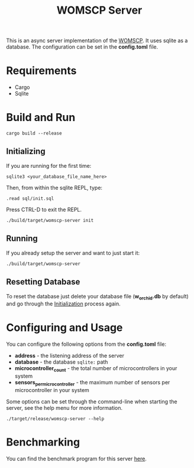 #+title: WOMSCP Server

This is an async server implementation of the [[https://github.com/W-Orchid/womscp-lib][WOMSCP]]. It uses sqlite as a database. The configuration can be set in the *config.toml* file.

* Requirements
- Cargo
- Sqlite


* Build and Run
#+begin_src shell
  cargo build --release
#+end_src

** Initializing
:properties:
:id: initializing
:end:
If you are running for the first time:
#+begin_src shell
  sqlite3 <your_database_file_name_here>
#+end_src

Then, from within the sqlite REPL, type:
#+begin_src ascii
  .read sql/init.sql
#+end_src

Press CTRL-D to exit the REPL.

#+begin_src shell
  ./build/target/womscp-server init
#+end_src

** Running
If you already setup the server and want to just start it:
#+begin_src shell
  ./build/target/womscp-server
#+end_src

** Resetting Database
To reset the database just delete your database file (*w_orchid.db* by default) and go through the [[id:initializing][Initialization]] process again.

* Configuring and Usage
You can configure the following options from the *config.toml* file:
- *address*                       - the listening address of the server
- *database*                      - the database =sqlite:= path
- *microcontroller_count*         - the total number of microcontrollers in your system
- *sensors_per_microcontroller*   - the maximum number of sensors per microcontroller in your system


Some options can be set through the command-line when starting the server, see the help menu for more information.
#+begin_src shell
  ./target/release/womscp-server --help
#+end_src

* Benchmarking
You can find the benchmark program for this server [[https://github.com/W-Orchid/womscp-benchmark][here]].
